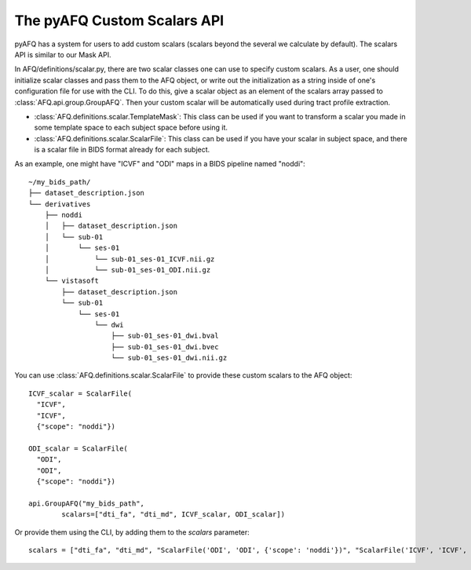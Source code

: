 The pyAFQ Custom Scalars API
~~~~~~~~~~~~~~~~~~
pyAFQ has a system for users to add custom scalars (scalars beyond the several
we calculate by default). The scalars API is similar to our Mask API.

In AFQ/definitions/scalar.py, there are two scalar classes one
can use to specify custom scalars. As a user, one should initialize scalar
classes and pass them to the AFQ object, or write out the initialization as
a string inside of one's configuration file for use with the CLI. To do this,
give a scalar object as an element of the scalars array passed to :class:`AFQ.api.group.GroupAFQ`.
Then your custom scalar will be automatically used during tract profile extraction.

- :class:`AFQ.definitions.scalar.TemplateMask`: This class can be used if you want to transform a scalar
  you made in some template space to each subject space before using it.

- :class:`AFQ.definitions.scalar.ScalarFile`: This class can be used if you have your scalar in subject
  space, and there is a scalar file in BIDS format already for each subject.

As an example, one might have "ICVF" and "ODI" maps in a BIDS pipeline named "noddi"::

      ~/my_bids_path/
      ├── dataset_description.json
      └── derivatives
          ├── noddi
          │   ├── dataset_description.json
          │   └── sub-01
          │       └── ses-01
          │           └── sub-01_ses-01_ICVF.nii.gz
          │           └── sub-01_ses-01_ODI.nii.gz
          └── vistasoft
              ├── dataset_description.json
              └── sub-01
                  └── ses-01
                      └── dwi
                          ├── sub-01_ses-01_dwi.bval
                          ├── sub-01_ses-01_dwi.bvec
                          └── sub-01_ses-01_dwi.nii.gz

You can use :class:`AFQ.definitions.scalar.ScalarFile`
to provide these custom scalars to the AFQ object::

    ICVF_scalar = ScalarFile(
      "ICVF",
      "ICVF",
      {"scope": "noddi"})

    ODI_scalar = ScalarFile(
      "ODI",
      "ODI",
      {"scope": "noddi"})

    api.GroupAFQ("my_bids_path",
            scalars=["dti_fa", "dti_md", ICVF_scalar, ODI_scalar])

Or provide them using the CLI, by adding them to the `scalars` parameter::

    scalars = ["dti_fa", "dti_md", "ScalarFile('ODI', 'ODI', {'scope': 'noddi'})", "ScalarFile('ICVF', 'ICVF', {'scope': 'noddi')" ]
